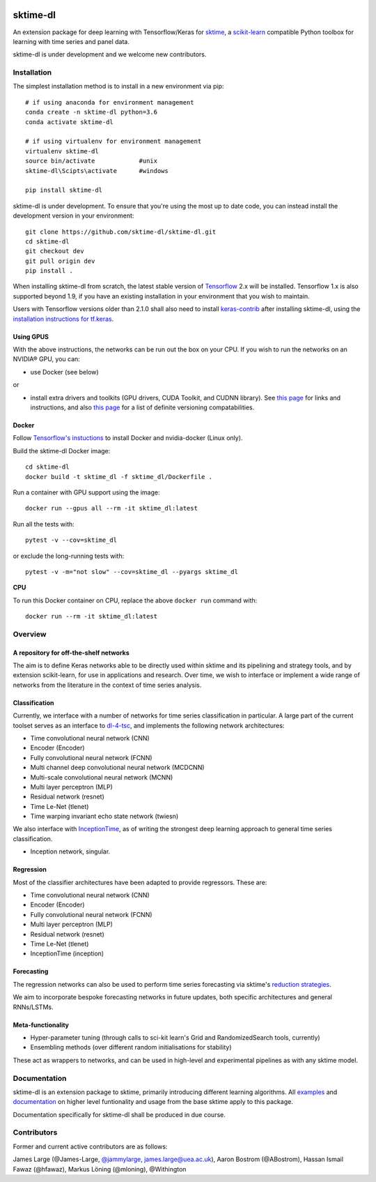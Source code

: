 |travis|_ |pypi|_ |gitter|_ |Binder|_

.. |travis| image:: https://img.shields.io/travis/com/sktime/sktime-dl/master?logo=travis
.. _travis: https://travis-ci.com/sktime/sktime-dl

.. |pypi| image:: https://img.shields.io/pypi/v/sktime-dl
.. _pypi: https://pypi.org/project/sktime-dl/

.. |gitter| image:: https://img.shields.io/gitter/room/alan-turing-institute/sktime?logo=gitter
.. _gitter: https://gitter.im/sktime/community

.. |binder| image:: https://mybinder.org/badge_logo.svg
.. _Binder: https://mybinder.org/v2/gh/sktime/sktime-dl/master?filepath=examples

sktime-dl
=========
An extension package for deep learning with Tensorflow/Keras for `sktime <https://github.com/alan-turing-institute/sktime>`__, a `scikit-learn <https://github.com/scikit-learn/scikit-learn>`__ compatible Python toolbox for learning with time series and panel data. 

sktime-dl is under development and we welcome new contributors.

Installation
------------

The simplest installation method is to install in a new environment via pip:
::
	# if using anaconda for environment management
	conda create -n sktime-dl python=3.6
	conda activate sktime-dl
	
	# if using virtualenv for environment management
	virtualenv sktime-dl
	source bin/activate            #unix
	sktime-dl\Scipts\activate      #windows
	
	pip install sktime-dl
	
sktime-dl is under development. To ensure that you're using the most up to date code, you can instead install the development version in your environment: 
::
	git clone https://github.com/sktime-dl/sktime-dl.git
	cd sktime-dl
	git checkout dev
	git pull origin dev
	pip install . 
	
When installing sktime-dl from scratch, the latest stable version of 
`Tensorflow <https://www.tensorflow.org/install/>`__ 2.x will be installed. 
Tensorflow 1.x is also supported beyond 1.9, if you have an existing 
installation in your environment that you wish to maintain. 
	
Users with Tensorflow versions older than 2.1.0 shall also need to install 
`keras-contrib <https://github.com/keras-team/keras-contrib>`__ after installing 
sktime-dl, using the `installation instructions for 
tf.keras <https://github.com/keras-team/keras-contrib#install-keras_contrib-for-tensorflowkeras>`__. 
	
Using GPUS
~~~~~~~~~~
	
With the above instructions, the networks can be run out the box on your CPU. If 
you wish to run the networks on an NVIDIA® GPU, you can:

- use Docker (see below) 

or

- install extra drivers and toolkits (GPU drivers, CUDA Toolkit, and CUDNN library). See `this page <https://www.tensorflow.org/install/gpu#software_requirements>`__ for links and instructions, and also `this page <https://www.tensorflow.org/install/source#tested_build_configurations>`__ for a list of definite versioning compatabilities.       

Docker
~~~~~~

Follow `Tensorflow's instuctions <https://www.tensorflow.org/install/gpu>`__ to install Docker and nvidia-docker (Linux only).

Build the sktime-dl Docker image:
::
	cd sktime-dl
	docker build -t sktime_dl -f sktime_dl/Dockerfile .

Run a container with GPU support using the image:
::
	docker run --gpus all --rm -it sktime_dl:latest

Run all the tests with:
::
	pytest -v --cov=sktime_dl

or exclude the long-running tests with:
::
	pytest -v -m="not slow" --cov=sktime_dl --pyargs sktime_dl

**CPU**

To run this Docker container on CPU, replace the above ``docker run`` command with:
::
	docker run --rm -it sktime_dl:latest

Overview
--------

A repository for off-the-shelf networks
~~~~~~~~~~~~~~~~~~~~~~~~~~~~~~~~~~~~~~~

The aim is to define Keras networks able to be directly used within sktime and its pipelining and strategy tools, and by extension scikit-learn, for use in applications and research. Over time, we wish to interface or implement a wide range of networks from the literature in the context of time series analysis.

Classification
~~~~~~~~~~~~~~

Currently, we interface with a number of networks for time series classification in particular. A large part of the current toolset serves as an interface to `dl-4-tsc <https://github.com/hfawaz/dl-4-tsc>`__, and implements the following network architectures: 

- Time convolutional neural network (CNN)
- Encoder (Encoder)
- Fully convolutional neural network (FCNN)
- Multi channel deep convolutional neural network (MCDCNN)
- Multi-scale convolutional neural network (MCNN)
- Multi layer perceptron (MLP)
- Residual network (resnet)
- Time Le-Net (tlenet)
- Time warping invariant echo state network (twiesn)

We also interface with `InceptionTime <https://github.com/hfawaz/InceptionTime>`__, as of writing the strongest deep learning approach to general time series classification. 

- Inception network, singular. 

Regression
~~~~~~~~~~

Most of the classifier architectures have been adapted to provide regressors. These are:

- Time convolutional neural network (CNN)
- Encoder (Encoder)
- Fully convolutional neural network (FCNN)
- Multi layer perceptron (MLP)
- Residual network (resnet)
- Time Le-Net (tlenet)
- InceptionTime (inception)

Forecasting
~~~~~~~~~~~

The regression networks can also be used to perform time series forecasting via sktime's `reduction strategies <https://alan-turing-institute.github.io/sktime/examples/forecasting.html#Reduction-strategies>`__. 

We aim to incorporate bespoke forecasting networks in future updates, both specific architectures and general RNNs/LSTMs. 

Meta-functionality
~~~~~~~~~~~~~~~~~~

-	Hyper-parameter tuning (through calls to sci-kit learn's Grid and RandomizedSearch tools, currently) 
-	Ensembling methods (over different random initialisations for stability) 
These act as wrappers to networks, and can be used in high-level and experimental pipelines as with any sktime model. 

Documentation
-------------

sktime-dl is an extension package to sktime, primarily introducing different learning algorithms. All `examples <https://github.com/alan-turing-institute/sktime/tree/master/examples>`__ and `documentation <https://alan-turing-institute.github.io/sktime/>`__ on higher level funtionality and usage from the base sktime apply to this package. 

Documentation specifically for sktime-dl shall be produced in due course.

Contributors
------------
Former and current active contributors are as follows:

James Large (@James-Large, `@jammylarge <https://twitter.com/jammylarge>`__, james.large@uea.ac.uk), Aaron Bostrom (@ABostrom), Hassan Ismail Fawaz (@hfawaz), Markus Löning (@mloning), @Withington
